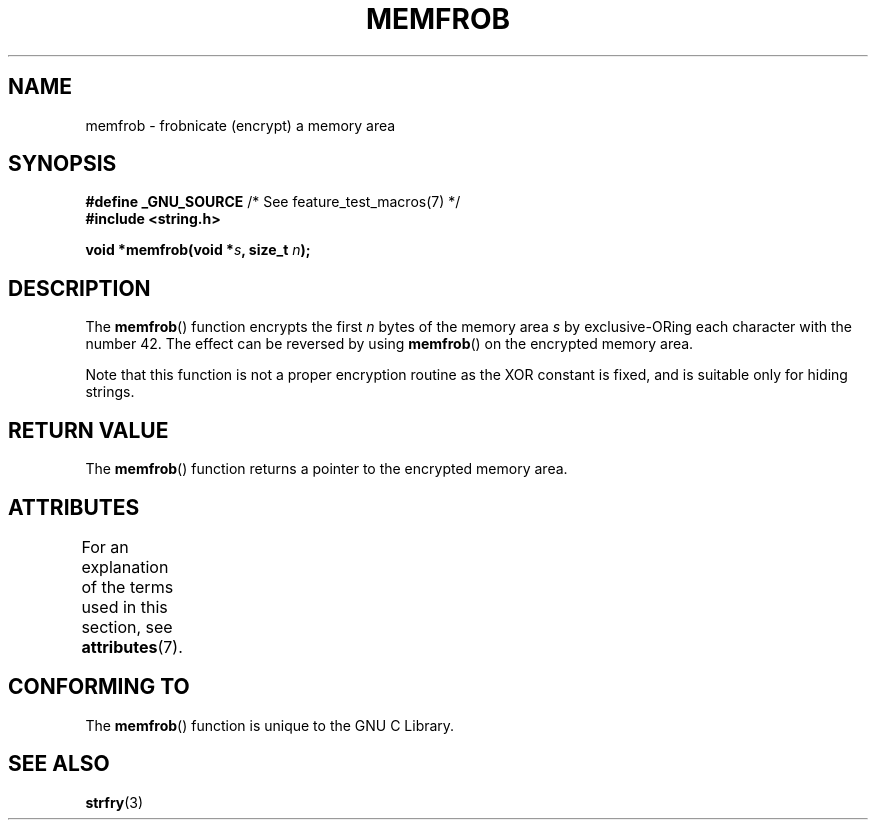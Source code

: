 .\" Copyright 1993 David Metcalfe (david@prism.demon.co.uk)
.\"
.\" %%%LICENSE_START(VERBATIM)
.\" Permission is granted to make and distribute verbatim copies of this
.\" manual provided the copyright notice and this permission notice are
.\" preserved on all copies.
.\"
.\" Permission is granted to copy and distribute modified versions of this
.\" manual under the conditions for verbatim copying, provided that the
.\" entire resulting derived work is distributed under the terms of a
.\" permission notice identical to this one.
.\"
.\" Since the Linux kernel and libraries are constantly changing, this
.\" manual page may be incorrect or out-of-date.  The author(s) assume no
.\" responsibility for errors or omissions, or for damages resulting from
.\" the use of the information contained herein.  The author(s) may not
.\" have taken the same level of care in the production of this manual,
.\" which is licensed free of charge, as they might when working
.\" professionally.
.\"
.\" Formatted or processed versions of this manual, if unaccompanied by
.\" the source, must acknowledge the copyright and authors of this work.
.\" %%%LICENSE_END
.\"
.\" References consulted:
.\"     Linux libc source code
.\"     Lewine's _POSIX Programmer's Guide_ (O'Reilly & Associates, 1991)
.\"     386BSD man pages
.\" Modified Sat Jul 24 18:54:45 1993 by Rik Faith (faith@cs.unc.edu)
.TH MEMFROB 3  2014-03-17 "GNU" "Linux Programmer's Manual"
.SH NAME
memfrob \- frobnicate (encrypt) a memory area
.SH SYNOPSIS
.nf
.BR "#define _GNU_SOURCE" "             /* See feature_test_macros(7) */"
.B #include <string.h>
.sp
.BI "void *memfrob(void *" s ", size_t " n );
.fi
.SH DESCRIPTION
The
.BR memfrob ()
function encrypts the first \fIn\fP bytes of the
memory area \fIs\fP by exclusive-ORing each character with the number
42.
The effect can be reversed by using
.BR memfrob ()
on the
encrypted memory area.
.PP
Note that this function is not a proper encryption routine as the XOR
constant is fixed, and is suitable only for hiding strings.
.SH RETURN VALUE
The
.BR memfrob ()
function returns a pointer to the encrypted memory
area.
.SH ATTRIBUTES
For an explanation of the terms used in this section, see
.BR attributes (7).
.TS
allbox;
lb lb lb
l l l.
Interface	Attribute	Value
T{
.BR memfrob ()
T}	Thread safety	MT-Safe
.TE
.SH CONFORMING TO
The
.BR memfrob ()
function is unique to the
GNU C Library.
.SH SEE ALSO
.BR strfry (3)
